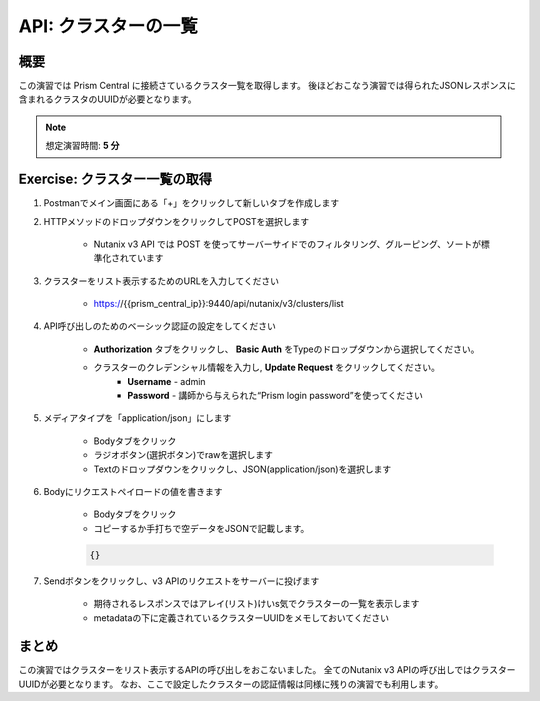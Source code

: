 .. _api_cluster_list:

----------------------
API: クラスターの一覧
----------------------

概要
++++++++

この演習では Prism Central に接続さているクラスタ一覧を取得します。
後ほどおこなう演習では得られたJSONレスポンスに含まれるクラスタのUUIDが必要となります。

.. note::

  想定演習時間: **5 分**



Exercise: クラスター一覧の取得
+++++++++++++++++++++++++++++++++++++++++++

#. Postmanでメイン画面にある「+」をクリックして新しいタブを作成します

#. HTTPメソッドのドロップダウンをクリックしてPOSTを選択します

    - Nutanix v3 API では POST を使ってサーバーサイドでのフィルタリング、グルーピング、ソートが標準化されています

#. クラスターをリスト表示するためのURLを入力してください

    - https://{{prism_central_ip}}:9440/api/nutanix/v3/clusters/list

#. API呼び出しのためのベーシック認証の設定をしてください

        - **Authorization** タブをクリックし、 **Basic Auth** をTypeのドロップダウンから選択してください。
        - クラスターのクレデンシャル情報を入力し, **Update Request** をクリックしてください。
            - **Username** - admin
            - **Password** - 講師から与えられた“Prism login password”を使ってください

        .. figure:: images/basicauth.png

#. メディアタイプを「application/json」にします

        - Bodyタブをクリック
        - ラジオボタン(選択ボタン)でrawを選択します
        - Textのドロップダウンをクリックし、JSON(application/json)を選択します

        .. figure:: images/jsonmediatype.png

#. Bodyにリクエストペイロードの値を書きます

    - Bodyタブをクリック
    - コピーするか手打ちで空データをJSONで記載します。

    .. code-block:: bash

      {}

    .. figure:: images/apimetajson.png

#. Sendボタンをクリックし、v3 APIのリクエストをサーバーに投げます

    - 期待されるレスポンスではアレイ(リスト)けいs気でクラスターの一覧を表示します
    - metadataの下に定義されているクラスターUUIDをメモしておいてください

  .. figure:: images/clusteruuid.png



まとめ
+++++++++
この演習ではクラスターをリスト表示するAPIの呼び出しをおこないました。
全てのNutanix v3 APIの呼び出しではクラスターUUIDが必要となります。
なお、ここで設定したクラスターの認証情報は同様に残りの演習でも利用します。
